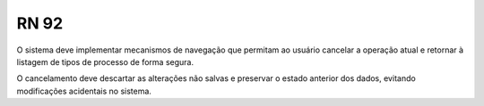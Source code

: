 **RN 92**
=========
O sistema deve implementar mecanismos de navegação que permitam ao usuário cancelar a operação atual e retornar à listagem de tipos de processo de forma segura. 

O cancelamento deve descartar as alterações não salvas e preservar o estado anterior dos dados, evitando modificações acidentais no sistema.
